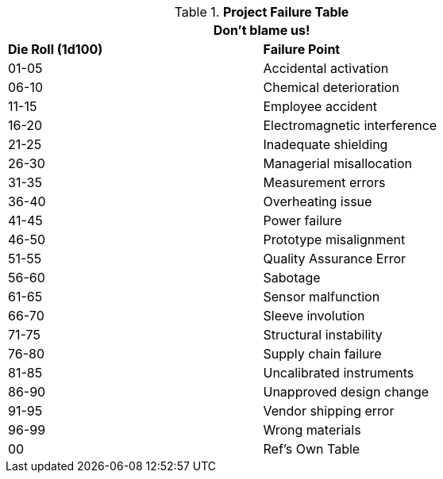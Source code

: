 .*Project Failure Table*
[width="75%",cols="^,<",frame="all", stripes="even"]
|===
2+<|Don't blame us!

s|Die Roll (1d100)
s|Failure Point

|01-05
|Accidental activation

|06-10
|Chemical deterioration

|11-15
|Employee accident

|16-20
|Electromagnetic interference

|21-25
|Inadequate shielding

|26-30
|Managerial misallocation

|31-35
|Measurement errors

|36-40
|Overheating issue

|41-45
|Power failure

|46-50
|Prototype misalignment

|51-55
|Quality Assurance Error

|56-60
|Sabotage

|61-65
|Sensor malfunction

|66-70
|Sleeve involution

|71-75
|Structural instability

|76-80
|Supply chain failure

|81-85
|Uncalibrated instruments

|86-90
|Unapproved design change

|91-95
|Vendor shipping error

|96-99
|Wrong materials

|00
|Ref's Own Table
|===
